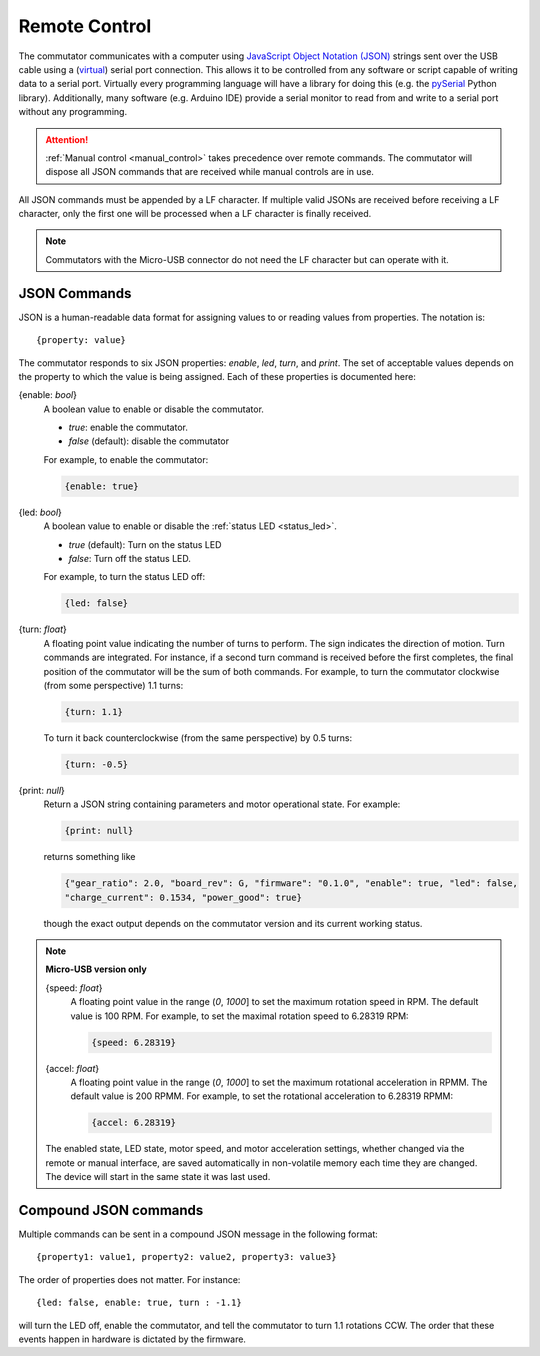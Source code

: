 
.. _remote_control:

Remote Control
*************************************************************
The commutator communicates with a computer using `JavaScript Object Notation
(JSON) <https://en.wikipedia.org/wiki/JSON>`__ strings sent over the USB cable
using a (`virtual <https://en.wikipedia.org/wiki/Virtual_COM_port>`__) serial
port connection. This allows it to be controlled from any software or
script capable of writing data to a serial port. Virtually every programming
language will have a library for doing this (e.g. the `pySerial
<https://pyserial.readthedocs.io/en/latest/pyserial.html>`__ Python library).
Additionally, many software (e.g. Arduino IDE) provide a serial monitor to 
read from and write to a serial port without any programming.

..  attention:: 
    :ref:`Manual control <manual_control>` takes precedence over
    remote commands. The commutator will dispose all JSON commands that are
    received while manual controls are in use.

All JSON commands must be appended by a LF character. If multiple valid JSONs are received before
receiving a LF character, only the first one will be processed when a LF character is finally received. 

..  note::
    Commutators with the Micro-USB connector do not need the LF character but can 
    operate with it.

JSON Commands
^^^^^^^^^^^^^^^^^^^^^^^^^^^^

JSON is a human-readable data format for assigning values to or reading values from
properties. The notation is::

{property: value}

The commutator responds to six JSON properties: `enable`, `led`, `turn`, and `print`. The set of
acceptable values depends on the property to which the value is being assigned. Each of these
properties is documented here:

{enable: *bool*}     
    A boolean value to enable or disable the commutator. 

    - *true*: enable the commutator. 
    - *false* (default): disable the commutator

    For example, to enable the commutator:

    .. code-block::

        {enable: true} 

{led: *bool*}     
    A boolean value to enable or disable the :ref:`status LED <status_led>`.

    - *true* (default): Turn on the status LED
    - *false*: Turn off the status LED.

    For example, to turn the status LED off:

    .. code-block::

        {led: false} 

{turn: *float*}
    A floating point value indicating the number of turns to perform. The sign
    indicates the direction of motion. Turn commands are integrated. For
    instance, if a second turn command is received before the first completes,
    the final position of the commutator will be the sum of both commands. For
    example, to turn the commutator clockwise (from some perspective) 1.1
    turns:

    .. code-block::

        {turn: 1.1}

    To turn it back counterclockwise (from the same perspective) by 0.5 turns:

    .. code-block::

        {turn: -0.5}

{print: *null*}
    Return a JSON string containing parameters and motor operational state. For
    example:

    .. code-block::

        {print: null}

    returns something like

    .. code-block::
    
        {"gear_ratio": 2.0, "board_rev": G, "firmware": "0.1.0", "enable": true, "led": false,
        "charge_current": 0.1534, "power_good": true}

    though the exact output depends on the commutator version and its current working status.

.. note:: **Micro-USB version only**

    {speed: *float*}     
        A floating point value in the range (*0*, *1000*] to set the maximum
        rotation speed in RPM. The default value is 100 RPM. For example, to set
        the maximal rotation speed to 6.28319 RPM:

        .. code-block::

            {speed: 6.28319}

    {accel: *float*}     
        A floating point value in the range (*0*, *1000*] to set the maximum
        rotational acceleration in RPMM. The default value is 200 RPMM. For
        example, to set the rotational acceleration to 6.28319 RPMM:

        .. code-block::

            {accel: 6.28319}

    The enabled state, LED state, motor speed, and motor acceleration settings,
    whether changed via the remote or manual interface, are saved automatically in
    non-volatile memory each time they are changed. The device will start in the
    same state it was last used.

Compound JSON commands
^^^^^^^^^^^^^^^^^^^^^^^^^^^^^^^^
Multiple commands can be sent in a compound JSON message in the following format::

{property1: value1, property2: value2, property3: value3}

The order of properties does not matter. For instance::

{led: false, enable: true, turn : -1.1}

will turn the LED off, enable the commutator, and tell the commutator
to turn 1.1 rotations CCW. The order that these events happen in hardware
is dictated by the firmware.

